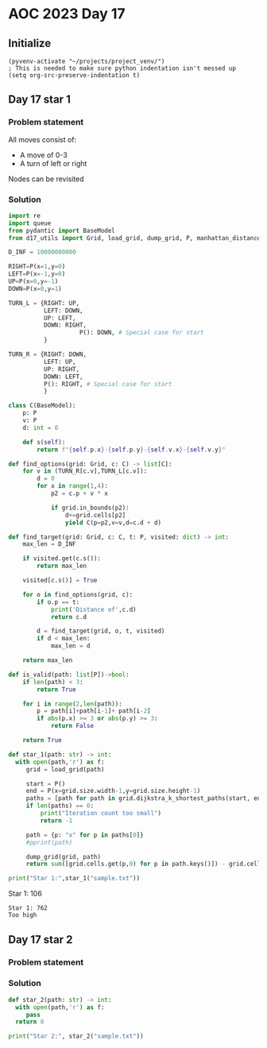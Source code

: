 
* AOC 2023 Day 17

** Initialize 
#+BEGIN_SRC elisp
  (pyvenv-activate "~/projects/project_venv/")
  ; This is needed to make sure python indentation isn't messed up
  (setq org-src-preserve-indentation t)
#+END_SRC

#+RESULTS:
: t

** Day 17 star 1
*** Problem statement

All moves consist of:
- A move of 0-3
- A turn of left or right

Nodes can be revisited

*** Solution
#+BEGIN_SRC python :results output
import re
import queue
from pydantic import BaseModel
from d17_utils import Grid, load_grid, dump_grid, P, manhattan_distance, d_to_c

D_INF = 10000000000

RIGHT=P(x=1,y=0)
LEFT=P(x=-1,y=0)
UP=P(x=0,y=-1)
DOWN=P(x=0,y=1)

TURN_L = {RIGHT: UP,
          LEFT: DOWN,
          UP: LEFT,
          DOWN: RIGHT,
                    P(): DOWN, # Special case for start
          }

TURN_R = {RIGHT: DOWN,
          LEFT: UP,
          UP: RIGHT,
          DOWN: LEFT,
          P(): RIGHT, # Special case for start
          }

class C(BaseModel):
    p: P
    v: P
    d: int = 0

    def s(self):
        return f"{self.p.x}-{self.p.y}-{self.v.x}-{self.v.y}"

def find_options(grid: Grid, c: C) -> list[C]:
    for v in (TURN_R[c.v],TURN_L[c.v]):
        d = 0
        for x in range(1,4):
            p2 = c.p + v * x
                        
            if grid.in_bounds(p2):
                d+=grid.cells[p2]
                yield C(p=p2,v=v,d=c.d + d)

def find_target(grid: Grid, c: C, t: P, visited: dict) -> int:
    max_len = D_INF

    if visited.get(c.s()):
        return max_len

    visited[c.s()] = True
    
    for o in find_options(grid, c):
        if o.p == t:
            print('Distance of',c.d)
            return c.d
        
        d = find_target(grid, o, t, visited)
        if d < max_len:
            max_len = d
    
    return max_len

def is_valid(path: list[P])->bool:
    if len(path) < 3:
        return True

    for i in range(2,len(path)):
        p = path[i]+path[i-1]+ path[i-2]
        if abs(p.x) >= 3 or abs(p.y) >= 3:
            return False

    return True

def star_1(path: str) -> int:
  with open(path,'r') as f:
     grid = load_grid(path)

     start = P()
     end = P(x=grid.size.width-1,y=grid.size.height-1)
     paths = [path for path in grid.dijkstra_k_shortest_paths(start, end, 100) if is_valid(path)]
     if len(paths) == 0:
         print("Iteration count too small")
         return -1
         
     path = {p: "x" for p in paths[0]}
     #pprint(path)

     dump_grid(grid, path)
     return sum([grid.cells.get(p,0) for p in path.keys()]) - grid.cells[start]
  
print("Star 1:",star_1("sample.txt"))

#+END_SRC

#+RESULTS:
: Iteration count too small
: Star 1: -1

Star 1: 106
#+end_example

#+begin_example
Star 1: 762
Too high
#+end_example

*** 

** Day 17 star 2
*** Problem statement
*** Solution
#+BEGIN_SRC python :results output
def star_2(path: str) -> int:
  with open(path,'r') as f:
     pass
  return 0
  
print("Star 2:", star_2("sample.txt"))
#+END_SRC

